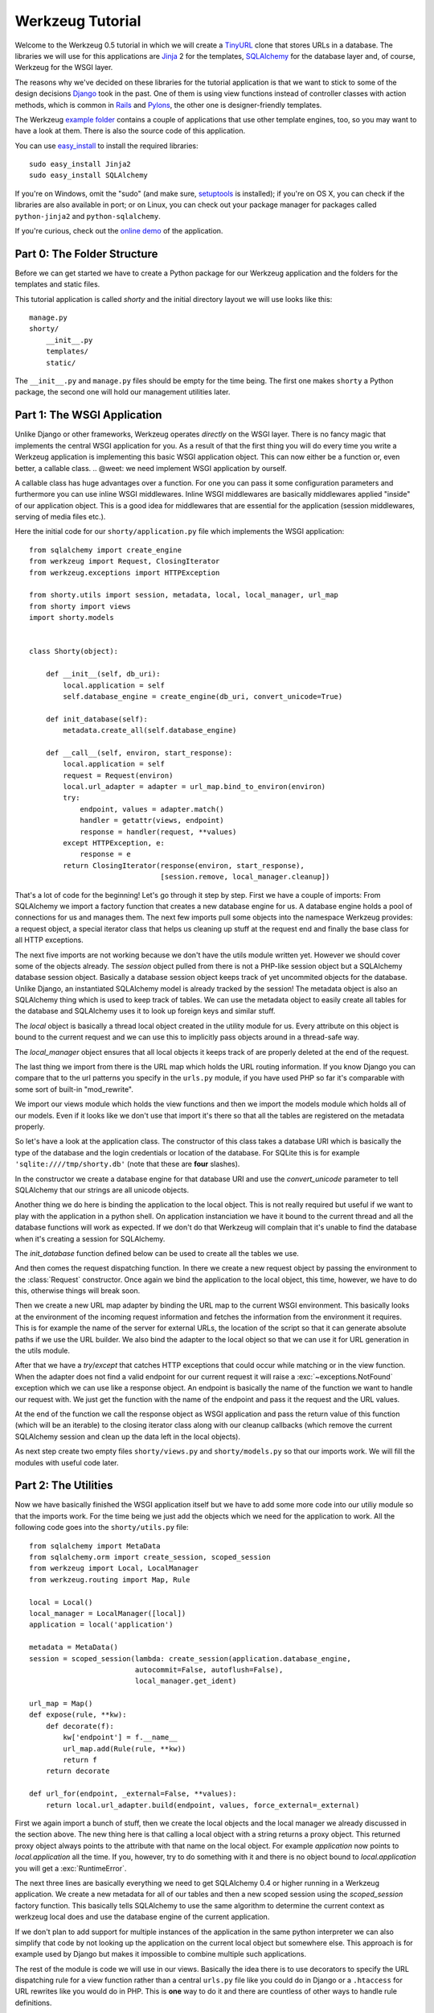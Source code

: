 =================
Werkzeug Tutorial
=================

.. module:: werkzeug

Welcome to the Werkzeug 0.5 tutorial in which we will create a `TinyURL`_ clone
that stores URLs in a database.  The libraries we will use for this
applications are `Jinja`_ 2 for the templates, `SQLAlchemy`_ for the database
layer and, of course, Werkzeug for the WSGI layer.

The reasons why we've decided on these libraries for the tutorial application
is that we want to stick to some of the design decisions `Django`_ took in the
past.  One of them is using view functions instead of controller classes with
action methods, which is common in `Rails`_ and `Pylons`_, the other one is
designer-friendly templates.

The Werkzeug `example folder`_ contains a couple of applications that use other
template engines, too, so you may want to have a look at them.  There is also
the source code of this application.

You can use `easy_install`_ to install the required libraries::

    sudo easy_install Jinja2
    sudo easy_install SQLAlchemy

If you're on Windows, omit the "sudo" (and make sure, `setuptools`_ is
installed); if you're on OS X, you can check if the libraries are also
available in port; or on Linux, you can check out your package manager for
packages called ``python-jinja2`` and ``python-sqlalchemy``.

If you're curious, check out the `online demo`_ of the application.

.. _TinyURL: http://tinyurl.com/
.. _Django: http://www.djangoproject.com/
.. _Jinja: http://jinja.pocoo.org/
.. _SQLAlchemy: http://sqlalchemy.org/
.. _Rails: http://www.rubyonrails.org/
.. _Pylons: http://pylonshq.com/
.. _example folder: http://dev.pocoo.org/projects/werkzeug/browser/examples
.. _easy_install: http://peak.telecommunity.com/DevCenter/EasyInstall
.. _setuptools: http://pypi.python.org/pypi/setuptools
.. _online demo: http://werkzeug.pocoo.org/e/shorty/


Part 0: The Folder Structure
============================

Before we can get started we have to create a Python package for our Werkzeug
application and the folders for the templates and static files.

This tutorial application is called `shorty` and the initial directory layout
we will use looks like this::

    manage.py
    shorty/
        __init__.py
        templates/
        static/

The ``__init__.py`` and ``manage.py`` files should be empty for the time
being.   The first one makes ``shorty`` a Python package, the second one will
hold our management utilities later.


Part 1: The WSGI Application
============================

Unlike Django or other frameworks, Werkzeug operates *directly* on the WSGI
layer.  There is no fancy magic that implements the central WSGI application
for you.  As a result of that the first thing you will do every time you write
a Werkzeug application is implementing this basic WSGI application object.
This can now either be a function or, even better, a callable class.
.. @weet: we need implement WSGI application by ourself.

A callable class has huge advantages over a function.  For one you can pass
it some configuration parameters and furthermore you can use inline WSGI
middlewares.  Inline WSGI middlewares are basically middlewares applied
"inside" of our application object.  This is a good idea for middlewares that
are essential for the application (session middlewares, serving of media
files etc.).

Here the initial code for our ``shorty/application.py`` file which implements
the WSGI application::

    from sqlalchemy import create_engine
    from werkzeug import Request, ClosingIterator
    from werkzeug.exceptions import HTTPException

    from shorty.utils import session, metadata, local, local_manager, url_map
    from shorty import views
    import shorty.models


    class Shorty(object):

        def __init__(self, db_uri):
            local.application = self
            self.database_engine = create_engine(db_uri, convert_unicode=True)

        def init_database(self):
            metadata.create_all(self.database_engine)

        def __call__(self, environ, start_response):
            local.application = self
            request = Request(environ)
            local.url_adapter = adapter = url_map.bind_to_environ(environ)
            try:
                endpoint, values = adapter.match()
                handler = getattr(views, endpoint)
                response = handler(request, **values)
            except HTTPException, e:
                response = e
            return ClosingIterator(response(environ, start_response),
                                   [session.remove, local_manager.cleanup])

That's a lot of code for the beginning!  Let's go through it step by step.
First we have a couple of imports:  From SQLAlchemy we import a factory
function that creates a new database engine for us.  A database engine holds
a pool of connections for us and manages them.  The next few imports pull some
objects into the namespace Werkzeug provides: a request object, a special
iterator class that helps us cleaning up stuff at the request end and finally
the base class for all HTTP exceptions.

The next five imports are not working because we don't have the utils module
written yet.  However we should cover some of the objects already.  The
`session` object pulled from there is not a PHP-like session object but a
SQLAlchemy database session object.  Basically a database session object keeps
track of yet uncommited objects for the database.  Unlike Django, an
instantiated SQLAlchemy model is already tracked by the session!  The metadata
object is also an SQLAlchemy thing which is used to keep track of tables.  We
can use the metadata object to easily create all tables for the database and
SQLAlchemy uses it to look up foreign keys and similar stuff.

The `local` object is basically a thread local object created in the utility
module for us.  Every attribute on this object is bound to the current request
and we can use this to implicitly pass objects around in a thread-safe way.

The `local_manager` object ensures that all local objects it keeps track of
are properly deleted at the end of the request.

The last thing we import from there is the URL map which holds the URL routing
information.  If you know Django you can compare that to the url patterns you
specify in the ``urls.py`` module, if you have used PHP so far it's comparable
with some sort of built-in "mod_rewrite".

We import our views module which holds the view functions and then we import
the models module which holds all of our models.  Even if it looks like we
don't use that import it's there so that all the tables are registered on the
metadata properly.

So let's have a look at the application class.  The constructor of this class
takes a database URI which is basically the type of the database and the login
credentials or location of the database.  For SQLite this is for example
``'sqlite:////tmp/shorty.db'`` (note that these are **four** slashes).

In the constructor we create a database engine for that database URI and use
the `convert_unicode` parameter to tell SQLAlchemy that our strings are all
unicode objects.

Another thing we do here is binding the application to the local object.  This
is not really required but useful if we want to play with the application in
a python shell.  On application instanciation we have it bound to the current
thread and all the database functions will work as expected.  If we don't do
that Werkzeug will complain that it's unable to find the database when it's
creating a session for SQLAlchemy.

The `init_database` function defined below can be used to create all the
tables we use.

And then comes the request dispatching function.  In there we create a new
request object by passing the environment to the :class:`Request` constructor.
Once again we bind the application to the local object, this time, however,
we have to do this, otherwise things will break soon.

Then we create a new URL map adapter by binding the URL map to the current
WSGI environment.  This basically looks at the environment of the incoming
request information and fetches the information from the environment it
requires.  This is for example the name of the server for external URLs, the
location of the script so that it can generate absolute paths if we use the
URL builder.  We also bind the adapter to the local object so that we can
use it for URL generation in the utils module.

After that we have a `try`/`except` that catches HTTP exceptions that could
occur while matching or in the view function.  When the adapter does not find
a valid endpoint for our current request it will raise a :exc:`~exceptions.NotFound`
exception which we can use like a response object.  An endpoint is basically
the name of the function we want to handle our request with.  We just get the
function with the name of the endpoint and pass it the request and the URL
values.

At the end of the function we call the response object as WSGI application
and pass the return value of this function (which will be an iterable) to
the closing iterator class along with our cleanup callbacks (which remove
the current SQLAlchemy session and clean up the data left in the local
objects).

As next step create two empty files ``shorty/views.py`` and
``shorty/models.py`` so that our imports work.  We will fill the modules with
useful code later.


Part 2: The Utilities
=====================

Now we have basically finished the WSGI application itself but we have to add
some more code into our utiliy module so that the imports work.  For the time
being we just add the objects which we need for the application to work.  All
the following code goes into the ``shorty/utils.py`` file::

    from sqlalchemy import MetaData
    from sqlalchemy.orm import create_session, scoped_session
    from werkzeug import Local, LocalManager
    from werkzeug.routing import Map, Rule

    local = Local()
    local_manager = LocalManager([local])
    application = local('application')

    metadata = MetaData()
    session = scoped_session(lambda: create_session(application.database_engine,
                             autocommit=False, autoflush=False),
                             local_manager.get_ident)

    url_map = Map()
    def expose(rule, **kw):
        def decorate(f):
            kw['endpoint'] = f.__name__
            url_map.add(Rule(rule, **kw))
            return f
        return decorate

    def url_for(endpoint, _external=False, **values):
        return local.url_adapter.build(endpoint, values, force_external=_external)

First we again import a bunch of stuff, then we create the local objects and
the local manager we already discussed in the section above.  The new thing
here is that calling a local object with a string returns a proxy object.  This
returned proxy object always points to the attribute with that name on the
local object.  For example `application` now points to `local.application`
all the time.  If you, however, try to do something with it and there is
no object bound to `local.application` you will get a :exc:`RuntimeError`.

The next three lines are basically everything we need to get SQLAlchemy 0.4
or higher running in a Werkzeug application.  We create a new metadata for all
of our tables and then a new scoped session using the `scoped_session` factory
function.  This basically tells SQLAlchemy to use the same algorithm to
determine the current context as werkzeug local does and use the database
engine of the current application.

If we don't plan to add support for multiple instances of the application in
the same python interpreter we can also simplify that code by not looking up
the application on the current local object but somewhere else.  This approach
is for example used by Django but makes it impossible to combine multiple such
applications.

The rest of the module is code we will use in our views.  Basically the idea
there is to use decorators to specify the URL dispatching rule for a view
function rather than a central ``urls.py`` file like you could do in Django
or a ``.htaccess`` for URL rewrites like you would do in PHP.  This is
**one** way to do it and there are countless of other ways to handle rule
definitions.

The `url_for` function, which we have there too, provides a simple way to
generate URLs by endpoint.  We will use it in the views and our model later.


Intermission: And Now For Something Completely Different
========================================================

Now that we have finished the foundation for the application we could relax
and do something completely different: management scripts.  Most of the time
you do similar tasks while developing.  One of them is firing up a
development server (If you're used to PHP: Werkzeug does not rely on Apache
for development, it's perfectly fine and also recommended to use the wsgiref
server that comes with python for development purposes), starting a python
interpreter to play with the database models, initializing the database etc.

Werkzeug makes it incredible easy to write such management scripts.  The
following piece of code implements a fully featured management script.  Put
it into the `manage.py` file you have created in the beginning::

    #!/usr/bin/env python
    from werkzeug import script

    def make_app():
        from shorty.application import Shorty
        return Shorty('sqlite:////tmp/shorty.db')

    def make_shell():
        from shorty import models, utils
        application = make_app()
        return locals()

    action_runserver = script.make_runserver(make_app, use_reloader=True)
    action_shell = script.make_shell(make_shell)
    action_initdb = lambda: make_app().init_database()

    script.run()

:mod:`werkzeug.script` is explained in detail in the script documentation
and we won't cover it here, most of the code should be self explaining anyway.

What's important is that you should be able to run ``python manage.py shell``
to get an interactive Python interpreter without traceback.  If you get an
exception check the line number and compare your code with the code we have
in the code boxes above.  Also make sure that you have created the empty
``shorty/views.py`` and ``shorty/models.py`` files.

To run your application for development purposes you can also use the manage
script.  Just execute this command from your command line::

    python manage.py runserver

The server will then listen on `localhost:5000 <http://localhost:5000/>`_
for incoming requests and show your application.  But we need to implement
some more things before we can run the server without errors.

Now that the script system is running we can start writing our database models.


Part 3: Database Models
=======================

Now we can create the models.  Because the application is pretty simple we
just have one model and table::

    from datetime import datetime
    from sqlalchemy import Table, Column, String, Boolean, DateTime
    from sqlalchemy.orm import mapper
    from shorty.utils import session, metadata, url_for, get_random_uid

    url_table = Table('urls', metadata,
        Column('uid', String(140), primary_key=True),
        Column('target', String(500)),
        Column('added', DateTime),
        Column('public', Boolean)
    )

    class URL(object):
        query = session.query_property()

        def __init__(self, target, public=True, uid=None, added=None):
            self.target = target
            self.public = public
            self.added = added or datetime.utcnow()
            if not uid:
                while True:
                    uid = get_random_uid()
                    if not URL.query.get(uid):
                        break
            self.uid = uid
            session.add(self)

        @property
        def short_url(self):
            return url_for('link', uid=self.uid, _external=True)

        def __repr__(self):
            return '<URL %r>' % self.uid

    mapper(URL, url_table)

This module is pretty straightforward.  We import all the stuff we need from
SQLAlchemy and create a table.  Then we add a class for this table and we map
them both together.  For detailed explanations regarding SQLAlchemy you should
have a look at the `excellent tutorial`_.

In the constructor we generate a unique ID until we find an id which is still
free to use.
What's missing is the `get_random_uid` function we have to add to the utils
module::

    from random import sample, randrange

    URL_CHARS = 'abcdefghijkmpqrstuvwxyzABCDEFGHIJKLMNPQRST23456789'

    def get_random_uid():
        return ''.join(sample(URL_CHARS, randrange(3, 9)))

Once that is done we can use ``python manage.py initdb`` to initialize the
database and play around with the stuff using ``python manage.py shell``:

.. sourcecode:: pycon

   >>> from shorty.models import session, URL

Now we can add some URLs to the database:

.. sourcecode:: pycon

   >>> urls = [URL('http://example.org/'), URL('http://localhost:5000/')]
   >>> URL.query.all()
   []
   >>> session.commit()
   >>> URL.query.all()
   [<URL '5cFbsk'>, <URL 'mpugsT'>]

As you can see we have to commit in order to send the urls to the database.
Let's create a private item with a custom uid:

.. sourcecode:: pycon

   >>> URL('http://werkzeug.pocoo.org/', False, 'werkzeug-webpage')
   >>> session.commit()

And query them all:

.. sourcecode:: pycon

   >>> URL.query.filter_by(public=False).all()
   [<URL 'werkzeug-webpage'>]
   >>> URL.query.filter_by(public=True).all()
   [<URL '5cFbsk'>, <URL 'mpugsT'>]
   >>> URL.query.get('werkzeug-webpage')
   <URL 'werkzeug-webpage'>

Now that we have some data in the database and we are somewhat familiar with
the way SQLAlchemy works, it's time to create our views.

.. _excellent tutorial: http://www.sqlalchemy.org/docs/05/ormtutorial.html


Part 4: The View Functions
==========================

Now after some playing with SQLAlchemy we can go back to Werkzeug and start
creating our view functions.  The term "view function" is derived from Django
which also calls the functions that render templates "view functions".  So
our example is MTV (Model, View, Template) and not MVC (Model, View,
Controller).  They are probably the same but it's a lot easier to use the
Django way of naming those things.

For the beginning we just create a view function for new URLs and a function
that displays a message about a new link.  All that code goes into our still
empty ``views.py`` file:

.. sourcecode:: python

    from werkzeug import redirect
    from werkzeug.exceptions import NotFound
    from shorty.utils import session, render_template, expose, validate_url, \
         url_for
    from shorty.models import URL

    @expose('/')
    def new(request):
        error = url = ''
        if request.method == 'POST':
            url = request.form.get('url')
            alias = request.form.get('alias')
            if not validate_url(url):
                error = "I'm sorry but you cannot shorten this URL."
            elif alias:
                if len(alias) > 140:
                    error = 'Your alias is too long'
                elif '/' in alias:
                    error = 'Your alias might not include a slash'
                elif URL.query.get(alias):
                    error = 'The alias you have requested exists already'
            if not error:
                uid = URL(url, 'private' not in request.form, alias).uid
                session.commit()
                return redirect(url_for('display', uid=uid))
        return render_template('new.html', error=error, url=url)

    @expose('/display/<uid>')
    def display(request, uid):
        url = URL.query.get(uid)
        if not url:
            raise NotFound()
        return render_template('display.html', url=url)

    @expose('/u/<uid>')
    def link(request, uid):
        url = URL.query.get(uid)
        if not url:
            raise NotFound()
        return redirect(url.target, 301)

    @expose('/list/', defaults={'page': 1})
    @expose('/list/<int:page>')
    def list(request, page):
        pass

Quite a lot of code again, but most of it is just plain old form validation.
Basically we specify two functions: `new` and `display` and
decorate them with our `expose` decorator from the utils.  This decorator
adds a new URL rule to the map by passing all parameters to the constructor
of a rule object and setting the endpoint to the name of the function.  So we
can easily build URLs to those functions by using their name as endpoint.

Keep in mind that this is not necessarily a good idea for bigger applications.
In such cases it's encouraged to use the full import name with a common prefix
as endpoint or something similar.  Otherwise it becomes pretty confusing.

The form validation in the `new` method is pretty straightforward.  We check
if the current method is `POST`, if yes we get the data from the request and
validate it.  If there is no error we create a new `URL` object, commit it to
the database and redirect to the display page.

The `display` function is not much more complex.  The URL rule expects a
parameter called `uid`, which the function accepts.  Then we look up the URL
rule with the given uid and render a template by passing the URL object to it.

If the URL does not exist we raise a :exc:`~exceptions.NotFound` exception
which displays a generic "404 Page Not Found" page.  We can later replace it
by a custom error page by catching that exception before the generic
:exc:`~exceptions.HTTPException` in our WSGI application.

The `link` view function is used by our models in the `short_url` property
and is the short URL we provide.  So if the URL uid is ``foobar`` the URL
will be available as ``http://localhost:5000/u/foobar``.

The `list` view function has not yet been written, we will do that later.  But
what's important is that this function takes a URL parameter which is
optional.  The first decorator tells Werkzeug that if just ``/page/`` is
requested it will assume that the page equals 1.  Even more important is the
fact that Werkzeug also normalizes the URLs.  So if you requested ``/page`` or
``/page/1``, you will be redirected to ``/page/`` in both cases.
This makes Google happy and comes for free.  If you don't like that behavior,
you can also disable it.

And again we have imported two objects from the utils module that
don't exist yet.  One of those should render a jinja template into a response
object, the other one validates a URL.  So let's add those to ``utils.py``::

    from os import path    
    from urlparse import urlparse
    from werkzeug import Response
    from jinja2 import Environment, FileSystemLoader

    ALLOWED_SCHEMES = frozenset(['http', 'https', 'ftp', 'ftps'])
    TEMPLATE_PATH = path.join(path.dirname(__file__), 'templates')
    jinja_env = Environment(loader=FileSystemLoader(TEMPLATE_PATH))
    jinja_env.globals['url_for'] = url_for

    def render_template(template, **context):
        return Response(jinja_env.get_template(template).render(**context),
                        mimetype='text/html')

    def validate_url(url):
        return urlparse(url)[0] in ALLOWED_SCHEMES

That's it, basically.  The validation function checks if our URL looks like an
HTTP or FTP URL.  We do this whitelisting to ensure nobody submits any
dangerous JavaScript or similar URLs.  The `render_template` function is not
much more complicated either, it basically looks up a template on the file
system in the `templates` folder and renders it as response.

Another thing we do here is passing the `url_for` function into the global
template context so that we can build URLs in the templates too.

Now that we have our first two view functions it's time to add the templates.


Part 5: The Templates
=====================

We have decided to use Jinja templates in this example.  If you are used to
Django templates you should feel at home, if you have worked with PHP so far
you can compare the Jinja templates with smarty.  If you have used PHP as
templating language until now you should have a look at `Mako`_ for your next
project.

**Security Warning**: We are using Jinja here which is a text based template
engine.  As a matter of fact, Jinja has no idea what it is dealing with, so
if you want to create HTML template it's your responsibility to escape *all*
values that might include, at some point, any of the following characters: ``>``,
``<``, ``&``, and ``"``.  As you can see from the examples below we don't
escape URLs.  The reason is that we won't have any ampersands in the URL and
as such it's safe to omit it.

For simplicity we will use HTML 4 in our templates.  If you have already
some experience with XHTML you can adopt the templates to XHTML.  But keep
in mind that the example stylesheet from below does not work with XHTML.

One of the cool things Jinja inherited from Django is template inheritance.
Template inheritance means that we can put often used elements into a base
template and fill in placeholders.  For example all the doctype and HTML base
frame goes into a file called ``templates/layout.html``:

.. sourcecode:: html+jinja

    <!DOCTYPE HTML PUBLIC "-//W3C//DTD HTML 4.01//EN"
     "http://www.w3.org/TR/html4/strict.dtd">
    <html>
    <head>
      <title>Shorty</title>
    </head>
    <body>
      <h1><a href="{{ url_for('new') }}">Shorty</a></h1>
      <div class="body">{% block body %}{% endblock %}</div>
      <div class="footer">
        <a href="{{ url_for('new') }}">new</a> |
        <a href="{{ url_for('list') }}">list</a> |
        use shorty for good, not for evil
      </div>
    </body>
    </html>

And we can inherit from this base template in our ``templates/new.html``:

.. sourcecode:: html+jinja

    {% extends 'layout.html' %}
    {% block body %}
      <h2>Create a Shorty-URL!</h2>
      {% if error %}<div class="error">{{ error }}</div>{% endif -%}
      <form action="" method="post">
        <p>Enter the URL you want to shorten</p>
        <p><input type="text" name="url" id="url" value="{{ url|e }}"></p>
        <p>Optionally you can give the URL a memorable name</p>
        <p><input type="text" id="alias" name="alias">{#
         #}<input type="submit" id="submit" value="Do!"></p>
        <p><input type="checkbox" name="private" id="private">
           <label for="private">make this URL private, so don't list it</label></p>
      </form>
    {% endblock %}

If you're wondering about the comment between the two input elements, this is
a neat trick to keep the templates clean but not create whitespace between
those two.  We've prepared a stylesheet you can use which depends on not having
a whitespace there.

And then a second template for the display page (``templates/display.html``):

.. sourcecode:: html+jinja

    {% extends 'layout.html' %}
    {% block body %}
      <h2>Shortened URL</h2>
      <p>
        The URL {{ url.target|urlize(40, true) }}
        was shortened to {{ url.short_url|urlize }}.
      </p>
    {% endblock %}

The `urlize` filter is provided by Jinja and translates a URL(s) in a
text into clickable links.  If you pass it an integer it will shorten the
captions of those links to that number of characters, passing it true as
second parameter adds a `nofollow` flag.

Now that we have our first two templates it's time to fire up the server and
look at those part of the application that work already: adding new URLs and
getting redirected.


Intermission: Adding The Design
===============================

Now it's time to do something different: adding a design.  Design elements are
usually in static CSS stylesheets so we have to put some static files
somewhere.  But that's a little big tricky.  If you have worked with PHP so
far you have probably noticed that there is no such thing as translating the
URL to filesystem paths and accessing static files right from the URL.  You
have to explicitly tell the webserver or our development server that some
path holds static files.

Django even recommends a separate subdomain and standalone server for the
static files which is a terribly good idea for heavily loaded environments but
somewhat of an overkill for this simple application.

So here is the deal: We let our application host the static files, but in
production mode you should probably tell the apache to serve those files by
using an `Alias` directive in the apache config:

.. sourcecode:: apache

    Alias /static /path/to/static/files

This will be a lot faster.

But how do we tell our application that we want it to share the static folder
from our application package as ``/static``?.  Fortunately that's pretty
simple because Werkzeug provides a WSGI middleware for that.  Now there are
two ways to hook that middleware in.  One way is to wrap the whole application
in that middleware (we really don't recommend this one) and the other is to
just wrap the dispatching function (much better because we don't lose the
reference to the application object).  So head back to ``application.py``
and do some code refactoring there.

First of all you have to add a new import and calculate the path to the
static files::

    from os import path
    from werkzeug import SharedDataMiddleware

    STATIC_PATH = path.join(path.dirname(__file__), 'static')

It may be better to put the path calculation into the ``utils.py`` file
because we already calculate the path to the templates there.  But it doesn't
really matter and for simplicity we can leave it in the application module.

So how do we wrap our dispatching function?  In theory we just have to say
``self.__call__ = wrap(self.__call__)`` but unfortunately that doesn't work in
python.  But it's not much harder.  Just rename `__call__` to `dispatch` and
add a new `__call__` method::

        def __call__(self, environ, start_response):
            return self.dispatch(environ, start_response)

Now we can go into our `__init__` function and hook in the middleware by
wrapping the `dispatch` method::

        self.dispatch = SharedDataMiddleware(self.dispatch, {
            '/static':  STATIC_PATH
        })

Now that wasn't that hard.  This way you can now hook in WSGI middlewares
inside the application class!

Another good idea now is to tell our `url_map` in the utils module the
location of our static files by adding a rule.  This way we can generate URLs
to the static files in the templates::

    url_map = Map([Rule('/static/<file>', endpoint='static', build_only=True)])

Now we can open our ``templates/layout.html`` file again and add a link to the
stylesheet ``style.css``, which we are going to create afterwards:

.. sourcecode:: html+jinja

    <link rel="stylesheet" type="text/css" href="{{ url_for('static', file='style.css') }}">

This of course goes into the `<head>` tag where currently just the title is.

You can now design a nice layout for it or use the `example stylesheet`_ if
you want.  In both cases the file you have to create is called
``static/style.css``

.. _Mako: http://www.makotemplates.org/
.. _example stylesheet: http://dev.pocoo.org/projects/werkzeug/browser/examples/shorty/static/style.css


Part 6: Listing Public URLs
===========================

Now we want to list all of the public URLs on the list page.  That shouldn't
be a big problem but we will have to do some sort of pagination.  Because if
we print all URLs at once we have sooner or later an endless page that takes
minutes to load.

So let's start by adding a `Pagination` class into our utils module::

    from werkzeug import cached_property

    class Pagination(object):

        def __init__(self, query, per_page, page, endpoint):
            self.query = query
            self.per_page = per_page
            self.page = page
            self.endpoint = endpoint

        @cached_property
        def count(self):
            return self.query.count()

        @cached_property
        def entries(self):
            return self.query.offset((self.page - 1) * self.per_page) \
                             .limit(self.per_page).all()

        has_previous = property(lambda x: x.page > 1)
        has_next = property(lambda x: x.page < x.pages)
        previous = property(lambda x: url_for(x.endpoint, page=x.page - 1))
        next = property(lambda x: url_for(x.endpoint, page=x.page + 1))
        pages = property(lambda x: max(0, x.count - 1) // x.per_page + 1)

This is a very simple class that does most of the pagination for us.  We
can pass at an unexecuted SQLAlchemy query, the number of items per page,
the current page and the endpoint, which will be used for URL generation.
The :func:`cached_property` decorator you see works pretty much like the
normal :func:`property` decorator, just that it memorizes the result.  We
won't cover that class in detail but basically the idea is that accessing
`pagination.entries` returns the items for the current page and that the
other properties return meaningful values so that we can use them in the
template.

Now we can import the `Pagination` class into our views module and add some
code to the `list` function::

    from shorty.utils import Pagination

    @expose('/list/', defaults={'page': 1})
    @expose('/list/<int:page>')
    def list(request, page):
        query = URL.query.filter_by(public=True)
        pagination = Pagination(query, 30, page, 'list')
        if pagination.page > 1 and not pagination.entries:
            raise NotFound()
        return render_template('list.html', pagination=pagination)

The if condition in this function basically ensures that status code 404 is
returned if we are not on the first page and there aren't any entries to display
(Accessing something like ``/list/42`` without entries on that page and not
returning a 404 status code would be considered bad style.)

And finally the template (``templates/list.html``):

.. sourcecode:: html+jinja

    {% extends 'layout.html' %}
    {% block body %}
      <h2>List of URLs</h2>
      <ul>
      {%- for url in pagination.entries %}
        <li><a href="{{ url.short_url|e }}">{{ url.uid|e }}</a> &raquo;
            <small>{{ url.target|urlize(38, true) }}</small></li>
      {%- else %}
        <li><em>no URls shortened yet</em></li>
      {%- endfor %}
      </ul>
      <div class="pagination">
        {%- if pagination.has_previous %}<a href="{{ pagination.previous
            }}">&laquo; Previous</a>
        {%- else %}<span class="inactive">&laquo; Previous</span>{% endif %}
        | {{ pagination.page }} |
        {% if pagination.has_next %}<a href="{{ pagination.next }}">Next &raquo;</a>
        {%- else %}<span class="inactive">Next &raquo;</span>{% endif %}
      </div>
    {% endblock %}


The End Result
==============

And this is what it looks like in the end, with the example stylesheet
from above:

.. image:: _static/shorty-screenshot.png
   :alt: a screenshot of the final shorty application
   :align: center


Bonus: Styling 404 Error Pages
==============================

Now that we've finished our application we can do some small improvements such
as custom 404 error pages.  That's pretty simple.  The first thing we have to
do is creating a new function called `not_found` in the view that renders a
template::

    def not_found(request):
        return render_template('not_found.html')

Then we have to go into our application module and import the
:exc:`~exceptions.NotFound` exception::

    from werkzeug.exceptions import NotFound

Finally we have to catch it and translate it into a response.  This except
block goes right **before** the except block of the
:exc:`~exceptions.HTTPException`::

    try:
        ... # this stays the same
    except NotFound, e:
        response = views.not_found(request)
        response.status_code = 404
    except HTTPException, e:
        ... # this stays the same

Now add a template ``templates/not_found.html`` and you're done:

.. sourcecode:: html+jinja
    
    {% extends 'layout.html' %}
    {% block body %}
      <h2>Page Not Found</h2>
      <p>
        The page you have requested does not exist on this server.  What about
        <a href="{{ url_for('new') }}">adding a new URL</a>?
      </p>
    {% endblock %}


Outro
=====

This tutorial covers everything you need to get started with Werkzeug,
SQLAlchemy and Jinja and should help you find the best solution for your
application.  For some more complex examples that also use different setups
and ideas for dispatching have a look at the `examples folder`_.

Have fun with Werkzeug!

.. _examples folder: http://dev.pocoo.org/projects/werkzeug/browser/examples
